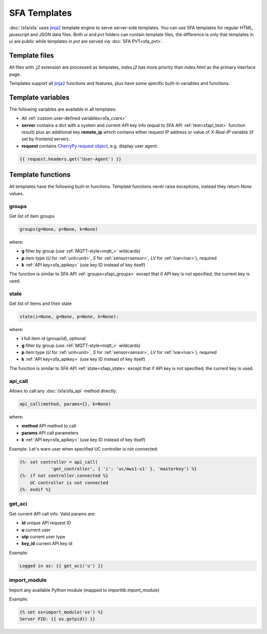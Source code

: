 SFA Templates
*************

:doc:`/sfa/sfa` uses `jinja2 <http://jinja.pocoo.org/>`_ template engine to
serve server-side templates. You can use SFA templates for regular HTML,
javascript and JSON data files. Both *ui* and *pvt* folders can contain
template files, the difference is only that templates in *ui* are public while
templates in *pvt* are served via :doc:`SFA PVT<sfa_pvt>`.

Template files
==============

All files with *.j2* extension are processed as templates, *index.j2* has more
priority than *index.html* as the primary interface page.

Templates support all `jinja2 <http://jinja.pocoo.org/>`_ functions and
features, plus have some specific built-in variables and functions.

Template variables
==================

The following variables are available in all templates:

* All :ref:`custom user-defined variables<sfa_cvars>`

* **server** contains a dict with a system and current API key info (equal to
  SFA API :ref:`test<sfapi_test>` function result) plus an additional key
  **remote_ip** which contains either request IP address or value of
  *X-Real-IP* variable (if set by frontend server).

* **request** contains `CherryPy request
  object <https://tools.ietf.org/doc/python-cherrypy3/api/cherrypy._cprequest.Request-class.html>`_,
  e.g. display user agent:

.. code-block:: jinja

    {{ request.headers.get('User-Agent') }}

Template functions
==================

All templates have the following built-in functions. Template functions never
raise exceptions, instead they return *None* values.

groups
------

Get list of item groups

.. code-block:: python

    groups(g=None, p=None, k=None)

where:

* **g** filter by group (use :ref:`MQTT-style<mqtt_>` wildcards)

* **p** item type (*U* for :ref:`unit<unit>`, *S* for :ref:`sensor<sensor>`,
  *LV* for :ref:`lvar<lvar>`), required

* **k** :ref:`API key<sfa_apikey>` (use key ID instead of key itself)

The function is similar to SFA API :ref:`groups<sfapi_groups>` except that if
API key is not specified, the current key is used.

state
-----

Get list of items and their state

.. code-block:: python

    state(i=None, g=None, p=None, k=None):

where:

* **i** full item id (*group/id*), optional

* **g** filter by group (use :ref:`MQTT-style<mqtt_>` wildcards)

* **p** item type (*U* for :ref:`unit<unit>`, *S* for :ref:`sensor<sensor>`,
  *LV* for :ref:`lvar<lvar>`), required

* **k** :ref:`API key<sfa_apikey>` (use key ID instead of key itself)

The function is similar to SFA API :ref:`state<sfapi_state>` except that if API
key is not specified, the current key is used.

api_call
--------

Allows to call any :doc:`/sfa/sfa_api` method directly.

.. code-block:: python

    api_call(method, params={}, k=None)

where:

* **method** API method to call

* **params** API call parameters

* **k** :ref:`API key<sfa_apikey>` (use key ID instead of key itself)

Example. Let's warn user when specified UC controller is not connected:

.. code-block:: jinja

    {%- set controller = api_call(
                'get_controller', { 'i': 'uc/mws1-v1' }, 'masterkey') %}
    {%- if not controller.connected %}
        UC controller is not connected
    {%- endif %}

get_aci
-------

Get current API call info. Valid params are:

* **id** unique API request ID
* **u** current user
* **utp** current user type
* **key_id** current API key id

Example:

.. code-block:: jinja

    Logged in as: {{ get_aci('u') }}

import_module
-------------

Import any available Python module (mapped to *importlib.import_module*)

Example:

.. code-block:: jinja

    {% set os=import_module('os') %}
    Server PID: {{ os.getpid() }}
